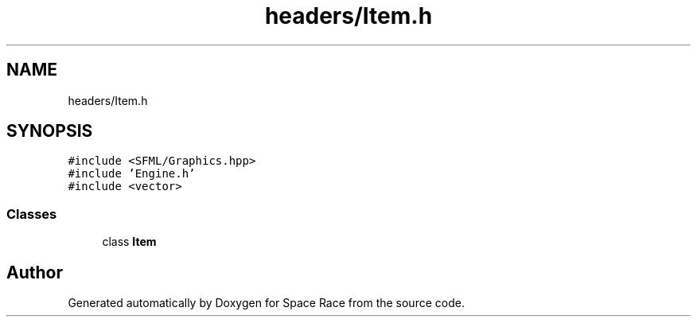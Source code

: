 .TH "headers/Item.h" 3 "Tue May 14 2019" "Space Race" \" -*- nroff -*-
.ad l
.nh
.SH NAME
headers/Item.h
.SH SYNOPSIS
.br
.PP
\fC#include <SFML/Graphics\&.hpp>\fP
.br
\fC#include 'Engine\&.h'\fP
.br
\fC#include <vector>\fP
.br

.SS "Classes"

.in +1c
.ti -1c
.RI "class \fBItem\fP"
.br
.in -1c
.SH "Author"
.PP 
Generated automatically by Doxygen for Space Race from the source code\&.
